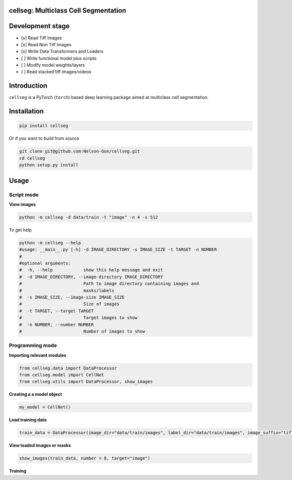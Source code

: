 
cellseg: Multiclass Cell Segmentation
=====================================


.. image:: https://badge.fury.io/py/cellseg.svg
   :target: https://badge.fury.io/py/cellseg
   :alt: PyPI version
 

.. image:: https://www.repostatus.org/badges/latest/wip.svg
   :target: https://www.repostatus.org/badges/latest/wip.svg
   :alt: Stage


.. image:: https://codecov.io/gh/Nelson-Gon/cellseg/branch/main/graph/badge.svg
   :target: https://codecov.io/gh/Nelson-Gon/cellseg?branch=main
   :alt: Codecov


.. image:: https://github.com/Nelson-Gon/cellseg/actions/workflows/build-package.yaml/badge.svg
   :target: https://github.com/Nelson-Gon/cellseg/actions/workflows/build-package.yaml
   :alt: Test Install


.. image:: https://img.shields.io/pypi/l/cellseg.svg
   :target: https://pypi.python.org/pypi/cellseg/
   :alt: PyPI license
 

.. image:: https://readthedocs.org/projects/cellseg/badge/?version=latest
   :target: https://cellseg.readthedocs.io/en/latest/?badge=latest
   :alt: Documentation Status


.. image:: https://pepy.tech/badge/cellseg
   :target: https://pepy.tech/project/cellseg
   :alt: Total Downloads


.. image:: https://pepy.tech/badge/cellseg/month
   :target: https://pepy.tech/project/cellseg
   :alt: Monthly Downloads


.. image:: https://pepy.tech/badge/cellseg/week
   :target: https://pepy.tech/project/cellseg
   :alt: Weekly Downloads


.. image:: https://img.shields.io/badge/Maintained%3F-yes-green.svg
   :target: https://GitHub.com/Nelson-Gon/cellseg/graphs/commit-activity
   :alt: Maintenance


.. image:: https://img.shields.io/github/last-commit/Nelson-Gon/cellseg.svg
   :target: https://github.com/Nelson-Gon/cellseg/commits/main
   :alt: GitHub last commit


.. image:: https://img.shields.io/github/issues/Nelson-Gon/cellseg.svg
   :target: https://GitHub.com/Nelson-Gon/cellseg/issues/
   :alt: GitHub issues


.. image:: https://img.shields.io/github/issues-closed/Nelson-Gon/cellseg.svg
   :target: https://GitHub.com/Nelson-Gon/cellseg/issues?q=is%3Aissue+is%3Aclosed
   :alt: GitHub issues-closed


Development stage
=================


* 
  [x] Read Tiff Images

* 
  [x] Read Non Tiff Images

* 
  [x] Write Data Transformers and Loaders

* 
  [ ] Write functional model plus scripts  

* 
  [ ] Modify model weights/layers

* 
  [ ] Read stacked tiff images/videos 

Introduction
============

``cellseg`` is a PyTorch (\ ``torch``\ ) based deep learning package aimed at multiclass cell segmentation. 

Installation
============

.. code-block:: shell

   pip install cellseg

Or if you want to build from source 

.. code-block:: shell

   git clone git@github.com:Nelson-Gon/cellseg.git
   cd cellseg
   python setup.py install

Usage
=====

Script mode
-----------

**View images**

.. code-block:: shell

   python -m cellseg -d data/train -t "image" -n 4 -s 512

To get help 

.. code-block:: shell

   python -m cellseg --help
   #usage: __main__.py [-h] -d IMAGE_DIRECTORY -s IMAGE_SIZE -t TARGET -n NUMBER
   #
   #optional arguments:
   #  -h, --help            show this help message and exit
   #  -d IMAGE_DIRECTORY, --image-directory IMAGE_DIRECTORY
   #                        Path to image directory containing images and
   #                        masks/labels
   #  -s IMAGE_SIZE, --image-size IMAGE_SIZE
   #                        Size of images
   #  -t TARGET, --target TARGET
   #                        Target images to show
   #  -n NUMBER, --number NUMBER
   #                        Number of images to show

Programming mode
----------------

**Importing relevant modules** 

.. code-block:: shell


   from cellseg.data import DataProcessor
   from cellseg.model import CellNet
   from cellseg.utils import DataProcessor, show_images

**Creating a a model object**

.. code-block:: shell

   my_model = CellNet()

**Load training data**

.. code-block:: shell

   train_data = DataProcessor(image_dir="data/train/images", label_dir="data/train/images", image_suffix="tif")

**View loaded images or masks**

.. code-block:: shell

   show_images(train_data, number = 8, target="image")

**Training**
